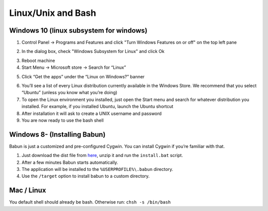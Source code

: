 Linux/Unix and Bash
====================

Windows 10 (linux subsystem for windows)
-----------------------------------------------

1. Control Panel -> Programs and Features and click "Turn Windows Features on or off" on the top left pane
2. In the dialog box, check "Windows Subsystem for Linux" and click Ok
    |unix_1|
3. Reboot machine
4. Start Menu -> Microsoft store -> Search for “Linux”
5. Click “Get the apps” under the “Linux on Windows?” banner
    |unix_2|
6. You’ll see a list of every Linux distribution currently available in the Windows Store. We recommend that you select “Ubuntu” (unless you know what you’re doing)
7. To open the Linux environment you installed, just open the Start menu and search for whatever distribution you installed. For example, if you installed Ubuntu, launch the Ubuntu shortcut
8. After installation it will ask to create a UNIX username and password
9. You are now ready to use the bash shell

.. |unix_1| image:: images/unix_1.png
.. |unix_2| image:: images/unix_2.png


Windows 8- (Installing Babun)
-------------------------------

Babun is just a customized and pre-configured Cygwin.  You can install Cygwin if you’re familiar with that.

1. Just download the dist file from `here <http://babun.github.io>`_, unzip it and run the ``install.bat`` script.
2. After a few minutes Babun starts automatically.
3. The application will be installed to the ``%USERPROFILE%\.babun`` directory.
4. Use the ``/target`` option to install babun to a custom directory.


Mac / Linux
--------------------
You default shell should already be bash.
Otherwise run: ``chsh -s /bin/bash``
